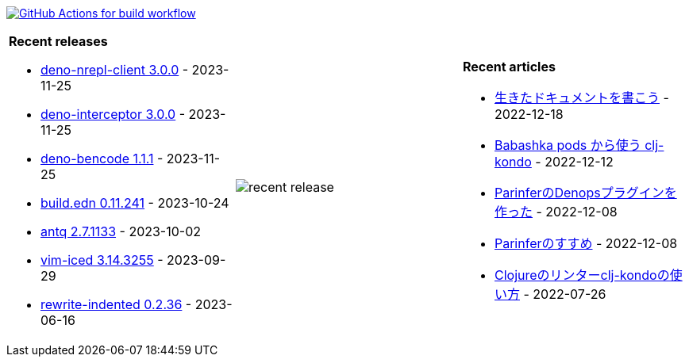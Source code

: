 image:https://github.com/liquidz/liquidz/workflows/build/badge.svg["GitHub Actions for build workflow", link="https://github.com/liquidz/liquidz/actions?query=workflow%3Abuild"]

[cols="a,a,a"]
|===

| *Recent releases*

- link:https://github.com/liquidz/deno-nrepl-client/releases/tag/3.0.0[deno-nrepl-client 3.0.0] - 2023-11-25
- link:https://github.com/liquidz/deno-interceptor/releases/tag/3.0.0[deno-interceptor 3.0.0] - 2023-11-25
- link:https://github.com/liquidz/deno-bencode/releases/tag/1.1.1[deno-bencode 1.1.1] - 2023-11-25
- link:https://github.com/liquidz/build.edn/releases/tag/0.11.241[build.edn 0.11.241] - 2023-10-24
- link:https://github.com/liquidz/antq/releases/tag/2.7.1133[antq 2.7.1133] - 2023-10-02
- link:https://github.com/liquidz/vim-iced/releases/tag/3.14.3255[vim-iced 3.14.3255] - 2023-09-29
- link:https://github.com/liquidz/rewrite-indented/releases/tag/0.2.36[rewrite-indented 0.2.36] - 2023-06-16

| image::https://raw.githubusercontent.com/liquidz/liquidz/master/release.png[recent release]

| *Recent articles*

- link:https://zenn.dev/uochan/articles/2022-12-18-alive-documents[生きたドキュメントを書こう] - 2022-12-18
- link:https://tech.toyokumo.co.jp/entry/clj-kondo-as-bb-pods[Babashka pods から使う clj-kondo] - 2022-12-12
- link:https://zenn.dev/uochan/articles/2022-12-09-dps-parinfer[ParinferのDenopsプラグインを作った] - 2022-12-08
- link:https://zenn.dev/uochan/articles/2022-12-09-road-to-parinfer[Parinferのすすめ] - 2022-12-08
- link:https://tech.toyokumo.co.jp/entry/clj-kondo[Clojureのリンターclj-kondoの使い方] - 2022-07-26

|===
